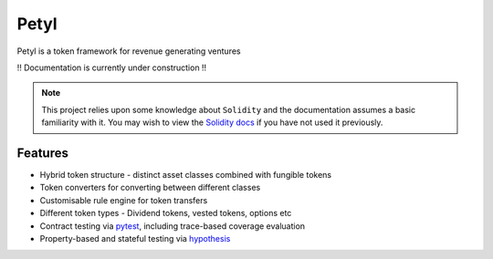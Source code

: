 =======
Petyl
=======

Petyl is a token framework for revenue generating ventures

!! Documentation is currently under construction !!


.. note::

    This project relies upon some knowledge about ``Solidity`` and the documentation assumes a basic familiarity with it. You may wish to view the `Solidity docs <https://solidity.readthedocs.io/en/stable/index.html>`_ if you have not used it previously.

Features
========

* Hybrid token structure - distinct asset classes combined with fungible tokens
* Token converters for converting between different classes
* Customisable rule engine for token transfers 
* Different token types - Dividend tokens, vested tokens, options etc
* Contract testing via `pytest <https://github.com/pytest-dev/pytest>`_, including trace-based coverage evaluation
* Property-based and stateful testing via `hypothesis <https://github.com/HypothesisWorks/hypothesis/tree/master/hypothesis-python>`_
